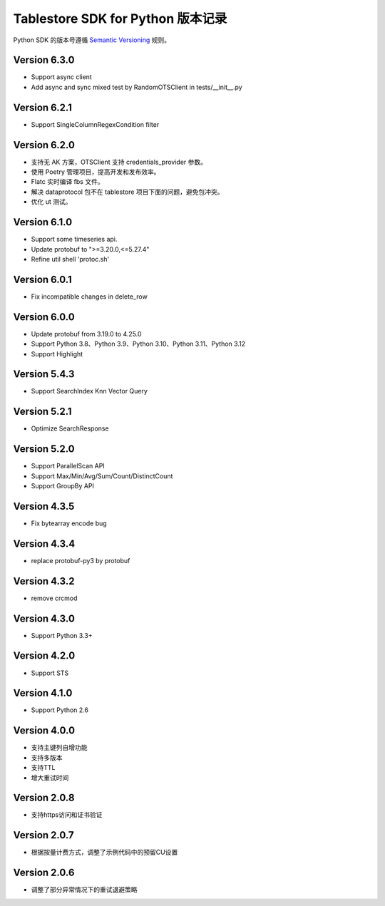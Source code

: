 Tablestore SDK for Python 版本记录
===========================

Python SDK 的版本号遵循 `Semantic Versioning <http://semver.org/>`_ 规则。

Version 6.3.0
-------------
- Support async client
- Add async and sync mixed test by RandomOTSClient in tests/__init__.py

Version 6.2.1
-------------
- Support SingleColumnRegexCondition filter

Version 6.2.0
-------------
- 支持无 AK 方案，OTSClient 支持 credentials_provider 参数。
- 使用 Poetry 管理项目，提高开发和发布效率。
- Flatc 实时编译 fbs 文件。
- 解决 dataprotocol 包不在 tablestore 项目下面的问题，避免包冲突。
- 优化 ut 测试。

Version 6.1.0
-------------
- Support some timeseries api.
- Update protobuf to ">=3.20.0,<=5.27.4"
- Refine util shell 'protoc.sh'

Version 6.0.1
-------------
- Fix incompatible changes in delete_row

Version 6.0.0
-------------

- Update protobuf from 3.19.0 to 4.25.0
- Support Python 3.8、Python 3.9、Python 3.10、Python 3.11、Python 3.12
- Support Highlight

Version 5.4.3
-------------

- Support SearchIndex Knn Vector Query

Version 5.2.1
-------------

- Optimize SearchResponse

Version 5.2.0
-------------

- Support ParallelScan API
- Support Max/Min/Avg/Sum/Count/DistinctCount
- Support GroupBy API

Version 4.3.5
-------------

- Fix bytearray encode bug

Version 4.3.4
-------------

- replace protobuf-py3 by protobuf

Version 4.3.2
-------------

- remove crcmod

Version 4.3.0
-------------

- Support Python 3.3+

Version 4.2.0
-------------

- Support STS

Version 4.1.0
-------------

- Support Python 2.6

Version 4.0.0
-------------

- 支持主键列自增功能
- 支持多版本
- 支持TTL
- 增大重试时间

Version 2.0.8
-------------

- 支持https访问和证书验证

Version 2.0.7
-------------

- 根据按量计费方式，调整了示例代码中的预留CU设置 

Version 2.0.6
-------------

- 调整了部分异常情况下的重试退避策略

